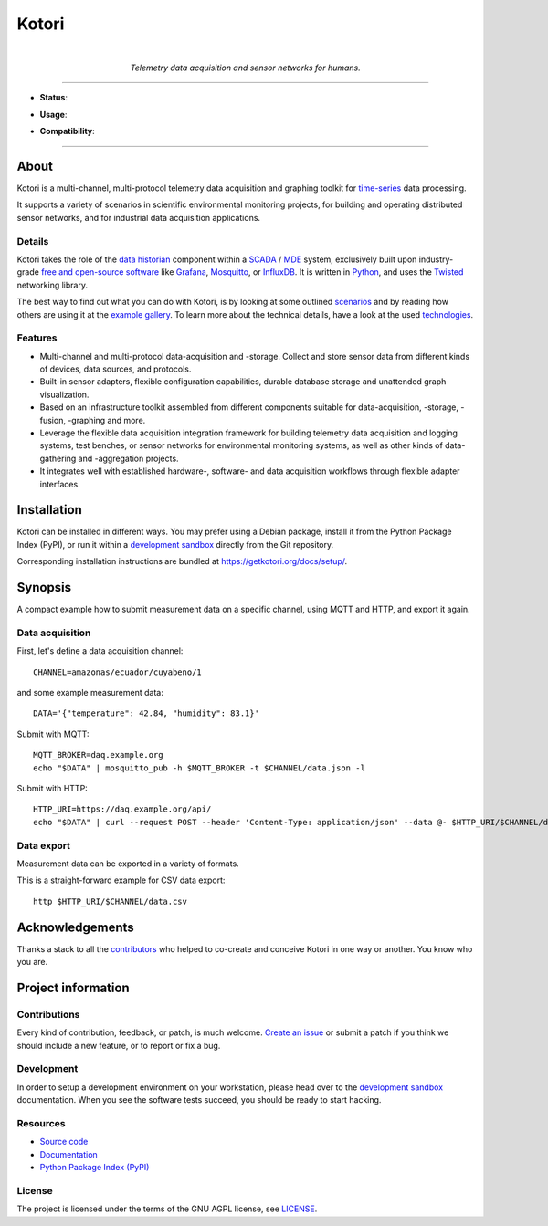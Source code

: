 .. _kotori-readme:

######
Kotori
######

.. container:: align-center

    .. figure:: https://ptrace.getkotori.org/2016-05-23_chart-recorder.png
        :alt: Chart recorder
        :width: 240px
        :target: .

    |

    *Telemetry data acquisition and sensor networks for humans.*

    .. image:: https://assets.okfn.org/images/ok_buttons/oc_80x15_blue.png
        :target: https://okfn.org/opendata/

    .. image:: https://assets.okfn.org/images/ok_buttons/ok_80x15_red_green.png
        :target: https://okfn.org/opendata/

    .. image:: https://assets.okfn.org/images/ok_buttons/os_80x15_orange_grey.png
        :target: https://okfn.org/opendata/

----

- **Status**:

  .. image:: https://github.com/daq-tools/kotori/workflows/Tests/badge.svg
        :target: https://github.com/daq-tools/kotori/actions?workflow=Tests
        :alt: CI outcome

  .. image:: https://codecov.io/gh/daq-tools/kotori/branch/main/graph/badge.svg
        :target: https://codecov.io/gh/daq-tools/kotori
        :alt: Test suite code coverage

  .. image:: https://img.shields.io/pypi/pyversions/kotori.svg
        :target: https://pypi.org/project/kotori/
        :alt: Supported Python versions

  .. image:: https://img.shields.io/pypi/v/kotori.svg
        :target: https://pypi.org/project/kotori/
        :alt: Package version on PyPI

  .. image:: https://img.shields.io/pypi/status/kotori.svg
        :target: https://pypi.org/project/kotori/
        :alt: Project status (alpha, beta, stable)

  .. image:: https://img.shields.io/pypi/l/kotori.svg
        :target: https://pypi.org/project/kotori/
        :alt: Project license

- **Usage**:

  .. image:: https://static.pepy.tech/personalized-badge/kotori?period=month&left_text=PyPI%20downloads%20%2F%20month&left_color=gray&right_color=orange
        :target: https://pepy.tech/project/kotori
        :alt: PyPI downloads per month

  .. image:: https://img.shields.io/docker/pulls/daqzilla/kotori.svg?label=docker%20pulls%20(kotori)
        :target: https://hub.docker.com/r/daqzilla/kotori
        :alt: Docker image pulls for `kotori` (total)

  .. image:: https://img.shields.io/docker/pulls/daqzilla/kotori-standard.svg?label=docker%20pulls%20(kotori-standard)
        :target: https://hub.docker.com/r/daqzilla/kotori-standard
        :alt: Docker image pulls for `kotori-standard` (total)

- **Compatibility**:

  .. image:: https://img.shields.io/badge/Mosquitto-1.5%2C%201.6%2C%202.0-blue.svg
        :target: https://github.com/eclipse/mosquitto
        :alt: Supported Mosquitto versions

  .. image:: https://img.shields.io/badge/Grafana-5.x%20--%2010.x-blue.svg
        :target: https://github.com/grafana/grafana
        :alt: Supported Grafana versions

  .. image:: https://img.shields.io/badge/InfluxDB-1.6%2C%201.7%2C%201.8-blue.svg
        :target: https://github.com/influxdata/influxdb
        :alt: Supported InfluxDB versions

  .. image:: https://img.shields.io/badge/MongoDB-3.x%20--%205.x-blue.svg
        :target: https://github.com/mongodb/mongo
        :alt: Supported MongoDB versions


----


*****
About
*****

Kotori is a multi-channel, multi-protocol telemetry data acquisition and graphing
toolkit for `time-series`_ data processing.

It supports a variety of scenarios in scientific environmental monitoring projects,
for building and operating distributed sensor networks, and for industrial data
acquisition applications.


Details
=======

Kotori takes the role of the `data historian`_ component within a `SCADA`_ / `MDE`_
system, exclusively built upon industry-grade `free and open-source software`_
like Grafana_, Mosquitto_, or InfluxDB_. It is written in Python_,
and uses the Twisted_ networking library.

The best way to find out what you can do with Kotori, is by looking at
some outlined `scenarios`_ and by reading how others are using it at the
`example gallery <gallery_>`_. To learn more about the technical details, have
a look at the used `technologies`_.


Features
========

- Multi-channel and multi-protocol data-acquisition and -storage. Collect and
  store sensor data from different kinds of devices, data sources, and protocols.
- Built-in sensor adapters, flexible configuration capabilities, durable
  database storage and unattended graph visualization.
- Based on an infrastructure toolkit assembled from different components
  suitable for data-acquisition, -storage, -fusion, -graphing and more.
- Leverage the flexible data acquisition integration framework for building
  telemetry data acquisition and logging systems, test benches, or sensor
  networks for environmental monitoring systems, as well as other kinds of
  data-gathering and -aggregation projects.
- It integrates well with established hardware-, software- and
  data acquisition workflows through flexible adapter interfaces.


************
Installation
************

Kotori can be installed in different ways. You may prefer using a Debian
package, install it from the Python Package Index (PyPI), or run it within
a `development sandbox`_ directly from the Git repository.

Corresponding installation instructions are bundled at
https://getkotori.org/docs/setup/.


********
Synopsis
********

A compact example how to submit measurement data on a specific channel, using
MQTT and HTTP, and export it again.

Data acquisition
================

First, let's define a data acquisition channel::

    CHANNEL=amazonas/ecuador/cuyabeno/1

and some example measurement data::

    DATA='{"temperature": 42.84, "humidity": 83.1}'

Submit with MQTT::

    MQTT_BROKER=daq.example.org
    echo "$DATA" | mosquitto_pub -h $MQTT_BROKER -t $CHANNEL/data.json -l

Submit with HTTP::

    HTTP_URI=https://daq.example.org/api/
    echo "$DATA" | curl --request POST --header 'Content-Type: application/json' --data @- $HTTP_URI/$CHANNEL/data

Data export
===========
Measurement data can be exported in a variety of formats.

This is a straight-forward example for CSV data export::

    http $HTTP_URI/$CHANNEL/data.csv


****************
Acknowledgements
****************

Thanks a stack to all the `contributors`_ who helped to co-create and conceive
Kotori in one way or another. You know who you are.


*******************
Project information
*******************

Contributions
=============

Every kind of contribution, feedback, or patch, is much welcome. `Create an
issue`_ or submit a patch if you think we should include a new feature, or to
report or fix a bug.

Development
===========

In order to setup a development environment on your workstation, please head over
to the `development sandbox`_ documentation. When you see the software tests succeed,
you should be ready to start hacking.

Resources
=========

- `Source code <https://github.com/daq-tools/kotori>`_
- `Documentation <https://getkotori.org/>`_
- `Python Package Index (PyPI) <https://pypi.org/project/kotori/>`_

License
=======

The project is licensed under the terms of the GNU AGPL license, see `LICENSE`_.



.. _Autobahn: https://crossbar.io/autobahn/
.. _contributors: https://getkotori.org/docs/project/contributors.html
.. _Create an issue: https://github.com/daq-tools/kotori/issues/new
.. _data historian: https://en.wikipedia.org/wiki/Operational_historian
.. _development sandbox: https://getkotori.org/docs/setup/sandbox.html
.. _free and open-source software: https://en.wikipedia.org/wiki/Free_and_open-source_software
.. _gallery: https://getkotori.org/docs/gallery/
.. _Grafana: https://en.wikipedia.org/wiki/Grafana
.. _InfluxDB: https://en.wikipedia.org/wiki/InfluxDB
.. _LICENSE: https://github.com/daq-tools/kotori/blob/main/LICENSE
.. _MDE: https://de.wikipedia.org/wiki/Maschinendatenerfassung
.. _MongoDB: https://en.wikipedia.org/wiki/MongoDB
.. _Mosquitto: https://github.com/eclipse/mosquitto
.. _MQTT: https://en.wikipedia.org/wiki/MQTT
.. _Python: https://www.python.org/
.. _SCADA: https://en.wikipedia.org/wiki/SCADA
.. _scenarios: https://getkotori.org/docs/about/scenarios.html
.. _technologies: https://getkotori.org/docs/about/technologies.html
.. _time-series: https://en.wikipedia.org/wiki/Time_series
.. _Twisted: https://en.wikipedia.org/wiki/Twisted_(software)

